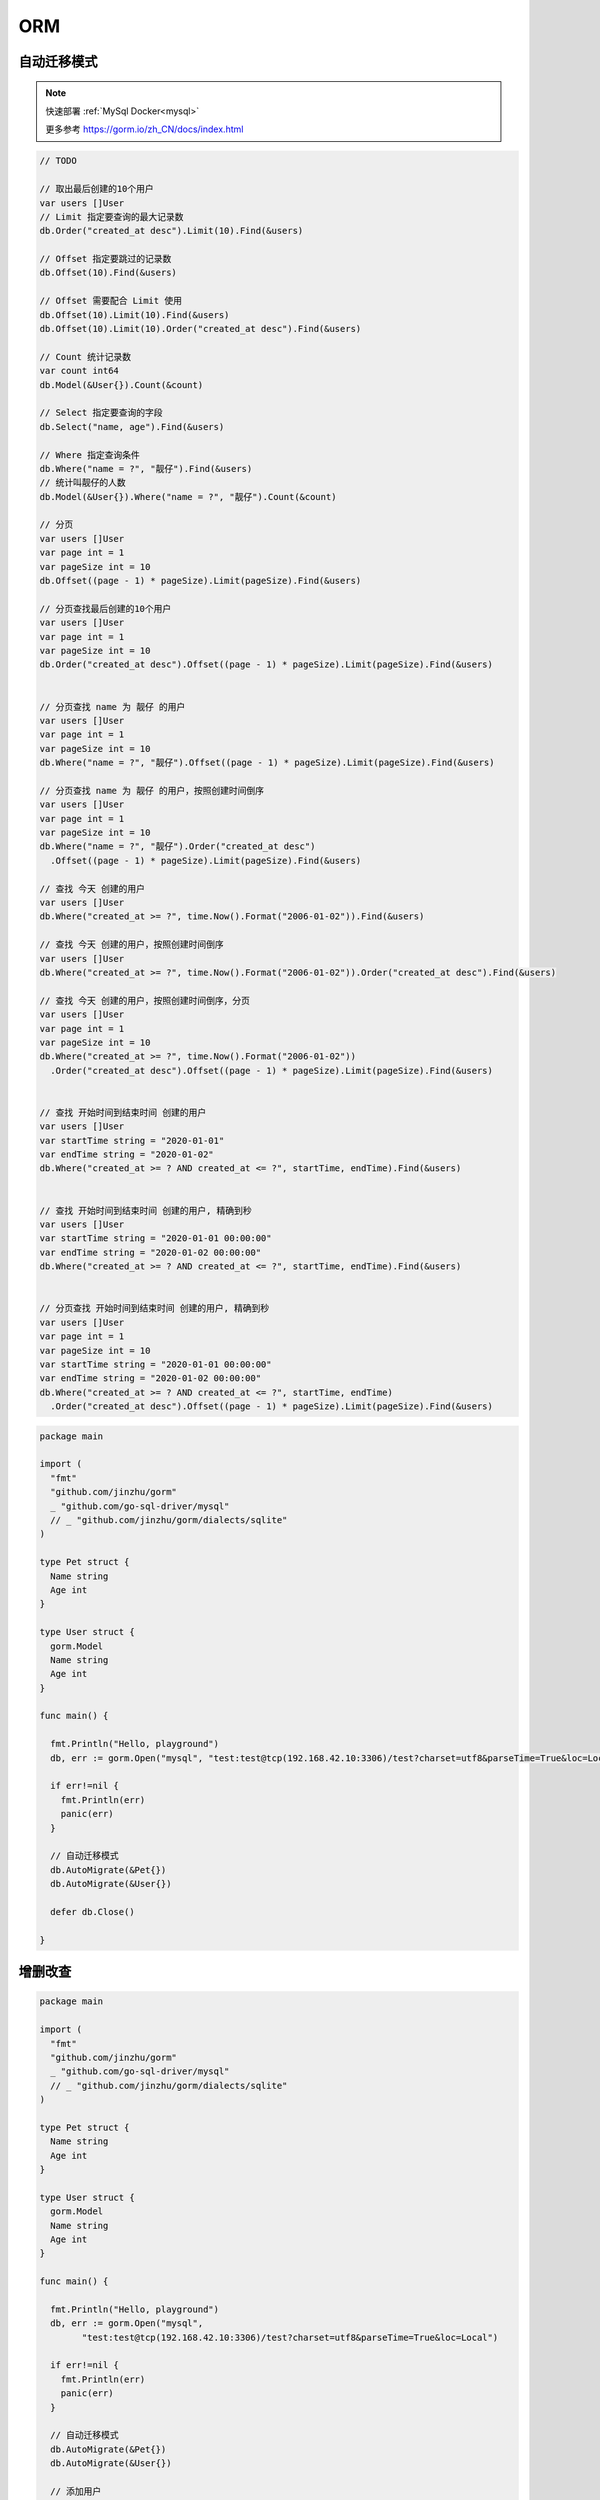 ORM
==========

自动迁移模式
--------------------

.. note::

    快速部署 :ref:`MySql Docker<mysql>`

    更多参考 https://gorm.io/zh_CN/docs/index.html

.. code:: go

    // TODO

    // 取出最后创建的10个用户
    var users []User
    // Limit 指定要查询的最大记录数
    db.Order("created_at desc").Limit(10).Find(&users)

    // Offset 指定要跳过的记录数
    db.Offset(10).Find(&users)

    // Offset 需要配合 Limit 使用
    db.Offset(10).Limit(10).Find(&users)
    db.Offset(10).Limit(10).Order("created_at desc").Find(&users)

    // Count 统计记录数
    var count int64
    db.Model(&User{}).Count(&count)

    // Select 指定要查询的字段
    db.Select("name, age").Find(&users)

    // Where 指定查询条件
    db.Where("name = ?", "靓仔").Find(&users)
    // 统计叫靓仔的人数
    db.Model(&User{}).Where("name = ?", "靓仔").Count(&count)

    // 分页
    var users []User
    var page int = 1
    var pageSize int = 10
    db.Offset((page - 1) * pageSize).Limit(pageSize).Find(&users)

    // 分页查找最后创建的10个用户
    var users []User
    var page int = 1
    var pageSize int = 10
    db.Order("created_at desc").Offset((page - 1) * pageSize).Limit(pageSize).Find(&users)


    // 分页查找 name 为 靓仔 的用户
    var users []User
    var page int = 1
    var pageSize int = 10
    db.Where("name = ?", "靓仔").Offset((page - 1) * pageSize).Limit(pageSize).Find(&users)

    // 分页查找 name 为 靓仔 的用户，按照创建时间倒序
    var users []User
    var page int = 1
    var pageSize int = 10
    db.Where("name = ?", "靓仔").Order("created_at desc")
      .Offset((page - 1) * pageSize).Limit(pageSize).Find(&users)

    // 查找 今天 创建的用户
    var users []User
    db.Where("created_at >= ?", time.Now().Format("2006-01-02")).Find(&users)

    // 查找 今天 创建的用户，按照创建时间倒序
    var users []User
    db.Where("created_at >= ?", time.Now().Format("2006-01-02")).Order("created_at desc").Find(&users)

    // 查找 今天 创建的用户，按照创建时间倒序，分页
    var users []User
    var page int = 1
    var pageSize int = 10
    db.Where("created_at >= ?", time.Now().Format("2006-01-02"))
      .Order("created_at desc").Offset((page - 1) * pageSize).Limit(pageSize).Find(&users)


    // 查找 开始时间到结束时间 创建的用户
    var users []User
    var startTime string = "2020-01-01"
    var endTime string = "2020-01-02"
    db.Where("created_at >= ? AND created_at <= ?", startTime, endTime).Find(&users)


    // 查找 开始时间到结束时间 创建的用户, 精确到秒
    var users []User
    var startTime string = "2020-01-01 00:00:00"
    var endTime string = "2020-01-02 00:00:00"
    db.Where("created_at >= ? AND created_at <= ?", startTime, endTime).Find(&users)


    // 分页查找 开始时间到结束时间 创建的用户, 精确到秒
    var users []User
    var page int = 1
    var pageSize int = 10
    var startTime string = "2020-01-01 00:00:00"
    var endTime string = "2020-01-02 00:00:00"
    db.Where("created_at >= ? AND created_at <= ?", startTime, endTime)
      .Order("created_at desc").Offset((page - 1) * pageSize).Limit(pageSize).Find(&users)

.. code:: go

    package main

    import (
      "fmt"
      "github.com/jinzhu/gorm"
      _ "github.com/go-sql-driver/mysql"
      // _ "github.com/jinzhu/gorm/dialects/sqlite"
    )

    type Pet struct {
      Name string
      Age int
    }

    type User struct {
      gorm.Model
      Name string
      Age int
    }

    func main() {
      
      fmt.Println("Hello, playground")
      db, err := gorm.Open("mysql", "test:test@tcp(192.168.42.10:3306)/test?charset=utf8&parseTime=True&loc=Local")

      if err!=nil {
        fmt.Println(err)
        panic(err)
      }

      // 自动迁移模式
      db.AutoMigrate(&Pet{})
      db.AutoMigrate(&User{})

      defer db.Close()

    }


增删改查
---------------

.. code:: go

    package main

    import (
      "fmt"
      "github.com/jinzhu/gorm"
      _ "github.com/go-sql-driver/mysql"
      // _ "github.com/jinzhu/gorm/dialects/sqlite"
    )

    type Pet struct {
      Name string
      Age int
    }

    type User struct {
      gorm.Model
      Name string
      Age int
    }

    func main() {
      
      fmt.Println("Hello, playground")
      db, err := gorm.Open("mysql", 
            "test:test@tcp(192.168.42.10:3306)/test?charset=utf8&parseTime=True&loc=Local")

      if err!=nil {
        fmt.Println(err)
        panic(err)
      }

      // 自动迁移模式
      db.AutoMigrate(&Pet{})
      db.AutoMigrate(&User{})

      // 添加用户
      db.Create(&User{Name: "张三", Age: 18})
      db.Create(&User{Name: "李四", Age: 25})
      db.Create(&User{Name: "王五", Age: 40})
      db.Create(&User{Name: "王八", Age: 7})
      db.Create(&User{Name: "王四", Age: 9})
      
      // 查询
      var user User
      // 查询 表里第一条数量
      db.First(&user)
      fmt.Println(user)

      // 查询 所有
      var users []User
      db.Find(&users)
      fmt.Println(users)
      
      // 查询 age <= 18 
      db.Where("age <= ?", 18).Find(&users)
      fmt.Println(users)

      // 更新 age <= 18 的 age = 20
      db.Model(&User{}).Where("age <= ?", 18).Update("age", 10)

      // 删除 age <= 18 的
      db.Where("age <= ?", 18).Delete(&User{})

      // 物理删除
      db.Unscoped().Where("age <= ?", 18).Delete(&User{})

      // 删除全部
      db.Delete(&User{})

      defer db.Close()

    }
